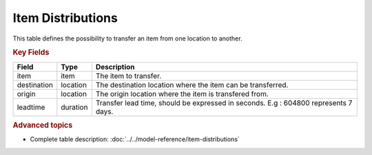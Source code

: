 ==================
Item Distributions
==================

This table defines the possibility to transfer an item from one location to another.

.. rubric:: Key Fields

================ ================= ===========================================================
Field            Type              Description
================ ================= ===========================================================
item             item              The item to transfer.
destination      location          The destination location where the item can be transferred.
origin           location          The origin location where the item is transfered from.
leadtime         duration          Transfer lead time, should be expressed in seconds.
                                   E.g : 604800 represents 7 days.
================ ================= ===========================================================                              
                                  
.. rubric:: Advanced topics

* Complete table description: :doc:`../../model-reference/item-distributions`
